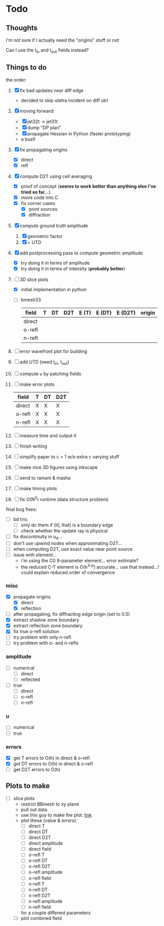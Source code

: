 * Todo

** Thoughts

   I'm not sure if I actually need the "origins" stuff or not

   Can I use the t_in and t_out fields instead?

** Things to do

   the order:
   1. [X] fix bad updates near diff edge
      + decided to skip utetra incident on diff utri
   2. [X] moving forward:
      - [X] jet32t -> jet31t
      - [X] dump "DP plan"
      - [X] propagate Hessian in Python (faster prototyping)
      - a bust!
   3. [X] fix propagating origins
      - [X] direct
      - [X] refl
   4. [X] compute D2T using cell averaging
      - [X] proof of concept (*seems to work better than anything else I've tried so far...*)
      - [X] move code into C
      - [X] fix corner cases
        - [X] point sources
        - [X] diffraction
   5. [X] compute ground truth amplitude
      1. [X] geometric factor
      2. [X] + UTD
   6. [X] add postprocessing pass to compute geometric amplitude
      - [X] try doing it in terms of amplitude
      - [X] try doing it in terms of intensity (*probably better*)
   7. [-] 3D slice plots
      - [X] initial implementation in python
      - [ ] bmesh33
        | field  | T | DT | D2T | E (T) | E (DT) | E (D2T) | origin |
        |--------+---+----+-----+-------+--------+---------+--------|
        | direct |   |    |     |       |        |         |        |
        | o-refl |   |    |     |       |        |         |        |
        | n-refl |   |    |     |       |        |         |        |
   8. [ ] error wavefront plot for building
   9. [ ] add UTD (need t_in, t_out)
   10. [ ] compute u by patching fields
   11. [ ] make error plots
       | field  | T | DT | D2T |
       |--------+---+----+-----|
       | direct | X | X  | X   |
       | o-refl | X | X  | X   |
       | n-refl | X | X  | X   |
   12. [ ] measure time and output it
   13. [ ] finish writing
   14. [ ] simplify paper to c = 1 w/o extra c varying stuff
   15. [ ] make nice 3D figures using inkscape
   16. [ ] send to ramani & masha
   17. [ ] make timing plots
   18. [ ] fix O(N^2) runtime (data structure problem)

   final bug fixes:
   - [ ] bd tris:
     - [ ] only do them if (l0, lhat) is a boundary edge
     - [ ] check whether the update ray is physical
   - [ ] fix discontinuity in u_d...
   - [ ] don't use upwind nodes when approximating D2T...
   - [ ] when computing D2T, use exact value near point source
   - [ ] issue with element...
     + i'm using the C0 9-parameter element... error estimate?
     + the reduced C-T element is O(h^{3-p}) accurate... use that instead...!
       could explain reduced order of convergence

*** misc
   - [X] propagate origins
     - [X] direct
     - [X] reflection
   - [ ] after propagating, fix diffracting edge origin (set to 0.5)
   - [X] extract shadow zone boundary
   - [X] extract reflection zone boundary
   - [X] fix true o-refl solution
   - [ ] try problem with only n-refl
   - [ ] try problem with o- and n-refls

*** amplitude
    - [ ] numerical
      - [ ] direct
      - [ ] reflected
    - [ ] true
      - [ ] direct
      - [ ] o-refl
      - [ ] n-refl

*** u
    - [ ] numerical
    - [ ] true

*** errors
   - [X] get T errors to O(h) in direct & o-refl
   - [X] get DT errors to O(h) in direct & o-refl
   - [ ] get D2T errors to O(h)

** Plots to make
   - [ ] slice plots
     + restrict BBmesh to xy plane
     + pull out data
     + use this guy to make the plot: [[https://matplotlib.org/3.1.1/gallery/images_contours_and_fields/tricontour_smooth_user.html#sphx-glr-gallery-images-contours-and-fields-tricontour-smooth-user-py][link]]
     + plot these (value & errors):
       - [ ] direct T
       - [ ] direct DT
       - [ ] direct D2T
       - [ ] direct amplitude
       - [ ] direct field
       - [ ] o-refl T
       - [ ] o-refl DT
       - [ ] o-refl D2T
       - [ ] o-refl amplitude
       - [ ] o-refl field
       - [ ] n-refl T
       - [ ] n-refl DT
       - [ ] n-refl D2T
       - [ ] n-refl amplitude
       - [ ] n-refl field
       for a couple different parameters
     + [ ] plot combined field

